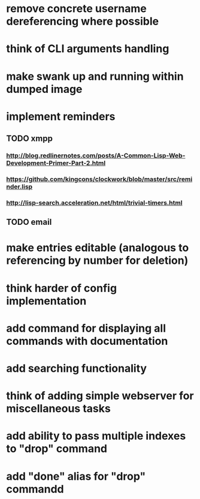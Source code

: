 * remove concrete username dereferencing where possible
* think of CLI arguments handling
* make swank up and running within dumped image
* implement reminders
** TODO xmpp
*** http://blog.redlinernotes.com/posts/A-Common-Lisp-Web-Development-Primer-Part-2.html
*** https://github.com/kingcons/clockwork/blob/master/src/reminder.lisp
*** http://lisp-search.acceleration.net/html/trivial-timers.html
** TODO email
* make entries editable (analogous to referencing by number for deletion)
* think harder of config implementation
* add command for displaying all commands with documentation
* add searching functionality
* think of adding simple webserver for miscellaneous tasks
* add ability to pass multiple indexes to "drop" command
* add "done" alias for "drop" commandd
